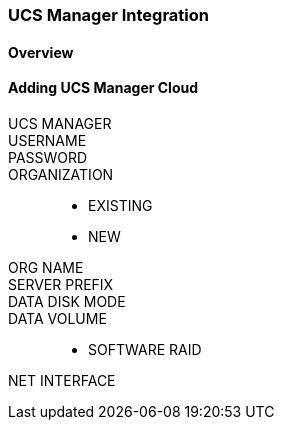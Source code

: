 [[ucs]]

=== UCS Manager Integration

==== Overview

==== Adding UCS Manager Cloud

UCS MANAGER::
USERNAME::
PASSWORD::
ORGANIZATION::
* EXISTING
* NEW
ORG NAME::
SERVER PREFIX::
DATA DISK MODE::
DATA VOLUME::
* SOFTWARE RAID
NET INTERFACE::

